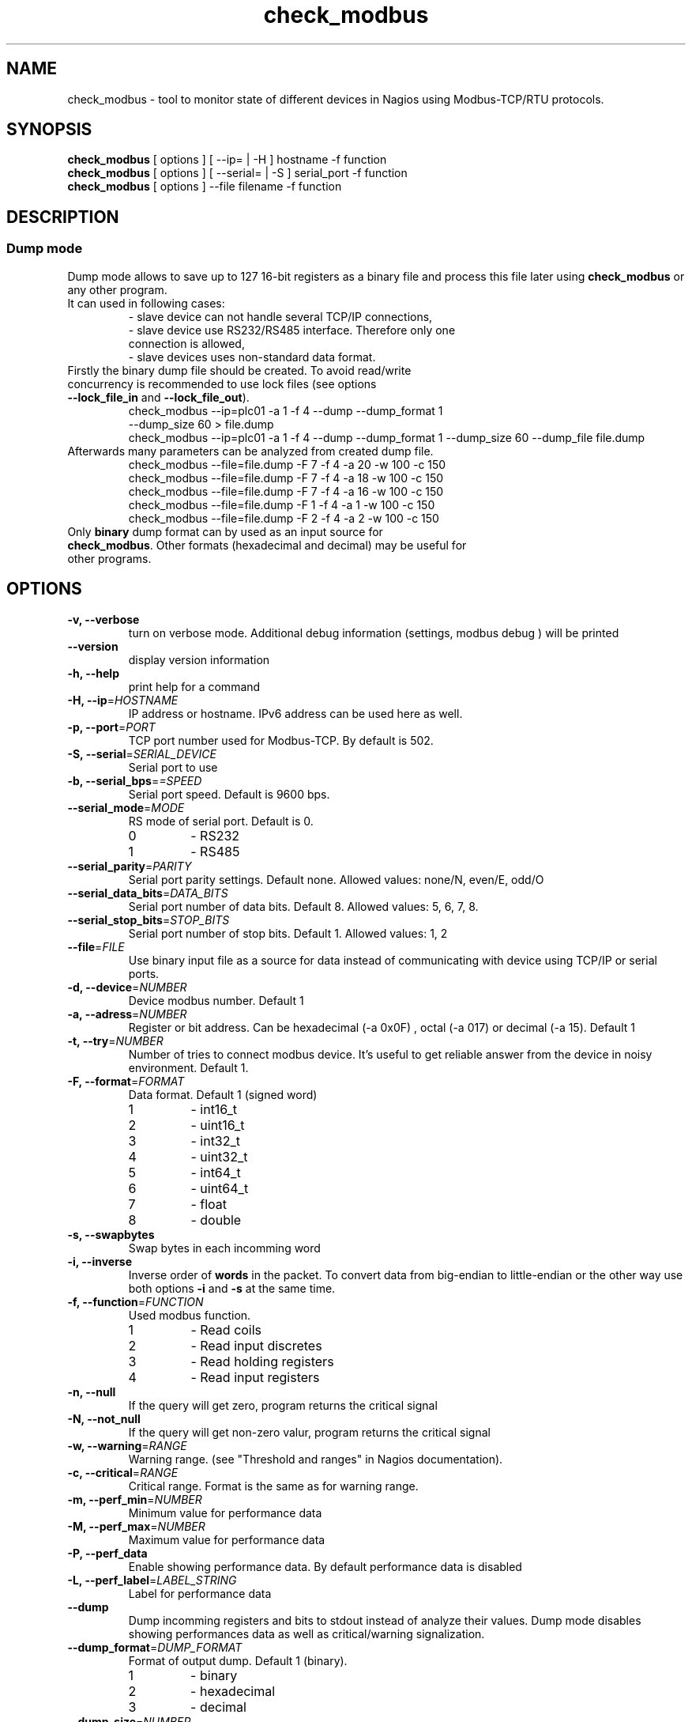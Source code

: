 .TH check_modbus 1 "Aug 2014" ""   ""
.SH NAME
check_modbus - tool to monitor state of different devices in Nagios using Modbus-TCP/RTU protocols.

.SH SYNOPSIS
.TP
\fBcheck_modbus\fR [ options ] [ \-\-ip= | \-H ] hostname \-f function 
.TP
\fBcheck_modbus\fR [ options ] [ \-\-serial= | \-S ] serial_port \-f function
.TP
\fBcheck_modbus\fR [ options ] \-\-file filename \-f function
.SH DESCRIPTION
.SS Dump mode
 Dump mode allows to save up to 127 16-bit registers as a binary file and process this file later using \fBcheck_modbus\fR or any other program.
 It can used in following cases:
.RS
.TP
- slave device can not handle several TCP/IP connections,
.TP
- slave device use RS232/RS485 interface.  Therefore only one connection is allowed,
.TP
- slave devices uses non-standard data format.
.RE
.TP
Firstly the binary dump file should be created. To avoid read/write concurrency is recommended to use lock files (see options \fB--lock_file_in\fR and \fB--lock_file_out\fR).
.RS
.TP
check_modbus --ip=plc01 -a 1 -f 4 --dump --dump_format 1 --dump_size 60 > file.dump
.RE
.RS
check_modbus --ip=plc01 -a 1 -f 4 --dump --dump_format 1 --dump_size 60 --dump_file file.dump
.RE
.TP


.TP
Afterwards many parameters can be analyzed from created dump file. 
.RS
.TP
.PD 0
check_modbus --file=file.dump -F 7 -f 4 -a 20 -w 100 -c 150
.TP
check_modbus --file=file.dump -F 7 -f 4 -a 18 -w 100 -c 150
.TP
check_modbus --file=file.dump -F 7 -f 4 -a 16 -w 100 -c 150
.TP
check_modbus --file=file.dump -F 1 -f 4 -a 1  -w 100 -c 150
.TP
check_modbus --file=file.dump -F 2 -f 4 -a 2  -w 100 -c 150
.RE
.PD
.TP
Only \fBbinary\fR dump format can by used as an input source for \fBcheck_modbus\fR. Other formats (hexadecimal and decimal) may be useful for other programs. 
.SH OPTIONS
.TP
\fB \-v, \-\-verbose\fR
turn on verbose mode. Additional debug information (settings, modbus debug ) will be printed 
.TP
.TP
\fB \-\-version\fR
display version information
.TP
\fB \-h, \-\-help\fR
print help for a command
.TP
\fB \-H, \-\-ip\fR=\fIHOSTNAME\fR
IP address or hostname. IPv6 address can be used here as well. 
.TP
\fB \-p, \-\-port\fR=\fIPORT\fR
TCP port number used for Modbus-TCP. By default is 502.
.TP
\fB \-S, \-\-serial\fR=\fISERIAL_DEVICE\fR
Serial port to use
.TP
\fB \-b, \-\-serial_bps\fR=\fI=SPEED\fR
Serial port speed. Default is 9600 bps.
.TP
\fB \-\-serial_mode\fR=\fIMODE\fR
RS mode of serial port. Default is 0.
.RS
.PD 0
.TP
0
-
RS232
.TP
1
-
RS485
.RE
.PD
.TP
\fB \-\-serial_parity\fR=\fIPARITY\fR
Serial port parity settings. Default none. Allowed values: none/N, even/E, odd/O
.TP
\fB \-\-serial_data_bits\fR=\fIDATA_BITS\fR
Serial port number of data bits. Default 8. Allowed values: 5, 6, 7, 8.
.TP
\fB \-\-serial_stop_bits\fR=\fISTOP_BITS\fR
Serial port number of stop bits. Default 1. Allowed values: 1, 2
.TP
\fB \-\-file\fR=\fIFILE\fR
Use binary input file as a source for data instead of communicating with device using TCP/IP or serial ports.
.TP
\fB \-d, \-\-device\fR=\fINUMBER\fR
Device modbus number. Default 1
.TP
\fB \-a, \-\-adress\fR=\fINUMBER\fR
Register or bit address. Can be hexadecimal (-a 0x0F) , octal (-a 017) or
decimal (-a 15). Default 1
.TP
\fB \-t, \-\-try\fR=\fINUMBER\fR
Number of tries to connect modbus device. It's useful to get reliable answer from the device in noisy environment. Default 1.
.TP
\fB \-F, \-\-format\fR=\fIFORMAT\fR
Data format. Default 1 (signed word)
.RS
.PD 0
.TP 
1
- int16_t
.TP
2
- uint16_t
.TP
3
- int32_t
.TP
4
- uint32_t
.TP
5
- int64_t
.TP
6
- uint64_t
.TP
7
- float
.TP
8
- double
.PD
.RE
.TP
\fB \-s, \-\-swapbytes\fR
Swap bytes in each incomming word
.TP
\fB \-i, \-\-inverse\fR
Inverse order of \fBwords\fR in the packet. To convert data from big-endian to little-endian or the other way use both options \fB-i\fR and \fB-s\fR at the same time.
.TP
\fB \-f, \-\-function\fR=\fIFUNCTION\fR
Used modbus function. 
.RS
.PD 0
.TP
1
- Read coils
.TP
2
- Read input discretes
.TP
3
- Read holding registers
.TP
4
- Read input registers
.PD
.RE
.TP
\fB \-n, \-\-null\fR
If the query will get zero, program returns the critical signal
.TP
\fB \-N, \-\-not_null\fR
If the query will get non-zero valur, program returns the critical signal
.TP
\fB \-w, \-\-warning\fR=\fIRANGE\fR
Warning range. (see "Threshold and ranges" in Nagios documentation).
.TP
\fB \-c, \-\-critical\fR=\fIRANGE\fR
Critical range. Format is the same as for warning range.

.TP
\fB \-m, \-\-perf_min\fR=\fINUMBER\fR
Minimum value for performance data
.TP
\fB \-M, \-\-perf_max\fR=\fINUMBER\fR
Maximum value for performance data
.TP
\fB \-P, \-\-perf_data\fR
Enable showing performance data. By default performance data is disabled
.TP
\fB \-L, \-\-perf_label\fR=\fILABEL_STRING\fR
Label for performance data
.TP
\fB \-\-dump\fR
Dump incomming registers and bits to stdout instead of analyze their values. Dump mode disables showing performances data as well as critical/warning signalization.
.TP
\fB \-\-dump_format\fR=\fIDUMP_FORMAT\fR
Format of output dump. Default 1 (binary).
.RS
.PD 0
.TP
1
- binary
.TP
2
- hexadecimal
.TP
3
- decimal
.PD
.RE

.TP
\fB \-\-dump_size\fR=\fINUMBER\fR
Number of registers (2 bytes) or bits in output dump. The dump starts
from address given by parameter \fB\-a, \-\-address\fR.
.TP 
\fB \-\-dump_file\fR=\fIFILE\fR
Save dump to the file. If no dump file was specified in the dump mode,
then stdout will be used for output.
.TP
\fB \-\-lock_file_in\fR=\fIFILE\fR
Name of lock file used with input source. If the specified lock file
exists and process created it is still running, input source will not be
opened. This lock file is useful if several checks may access  input
source at the same time, but the source does not support this. For
example, serial ports can be opened by several programs simultaneously, some simple Ethernet devices can't handle
more than one request at the same time or by using dump file as input
source may exist concurrency between read and write process (see
\fB\-\-lock_file_out\fR).
.TP
\fB \-\-lock_file_out\fR=\fIFILE\fR
Name of lock file used by creating output dump file.
.TP
\fB \-\-gain\fR=\fIFLOAT\fR
Gain value. The read value can be adjusted using expression gain*value+offset (see
\fB\-\-offset\fR). This can be used to convert values with fixed
floating point to floating point format.
.TP
\fB \-\-offset\fR=\fIFLOAT\fR
Offset value. (for details see \fB\-\-gain\fR description)

.SH EXIT STATUS
Program can return the following codes:
.TP
0
- value is OK
.TP
1
- warning level
.TP
2
- critical level
.TP
3 
- general error
.TP
4
- unknown error
.TP
5 
- help information were returned
.TP
6
- wrong arguments
.TP
7
- connection error
.TP
8
- read error
.TP
9 
- unsupported function
.TP
10
- unsupported format

.SH EXAMPLES
.TP
check_modbus --ip=192.168.1.123 -a 13 -f 4 -F 7 -w 10:123.4 -c -20:234.5
read float value from modbus address 13 using Modbus-TCP
.TP
check_modbus --ip=192.168.1.123 -a 15 -f 4 -w ~:2345 -c ~:1234
read signed integer value from modbus address 15
.TP
check_modbus --ip=plc01 --try=5 -d 2 -a 20 -f 2 -n 
.TP
check_modbus --ip=plc01 -a 1 -f 4 --dump --dump_format 1 --dump_size 60 --dump_file file.dump
save 60 registers from plc01 to the file.dump in binary format. All these registers can be analyzed later off-line or even on the other machine. See next example.
.TP
check_modbus --file=file.dump -F 7 -f 4 -a 20 -c @30:150
Off-line analization of data from a dump file.
.TP
check_modbus --serial=/dev/ttyS0 -d 2 -a 7 -f 4 -n
.SH AUTHORS
.PD 0
.TP
Andrey Skvortsov <Andrej.Skvortzov@gmail.com>
.TP
Mirosław Lach    <m.github@lach.waw.pl>
.SH NOTES
Since version 0.47 is changed behavior for options -w and -c to be
compliant with standard Nagios ranges format.

All bug reports can be posted on the GitHub page https://github.com/AndreySV/check_modbus
.SH COPYRIGHT
License GPLv3+: GNU GPL version 3 or later <http://gnu.org/licenses/gpl.html>.
.br
This is free software: you are free to change and redistribute it.
There is NO WARRANTY, to the extent permitted by law.
